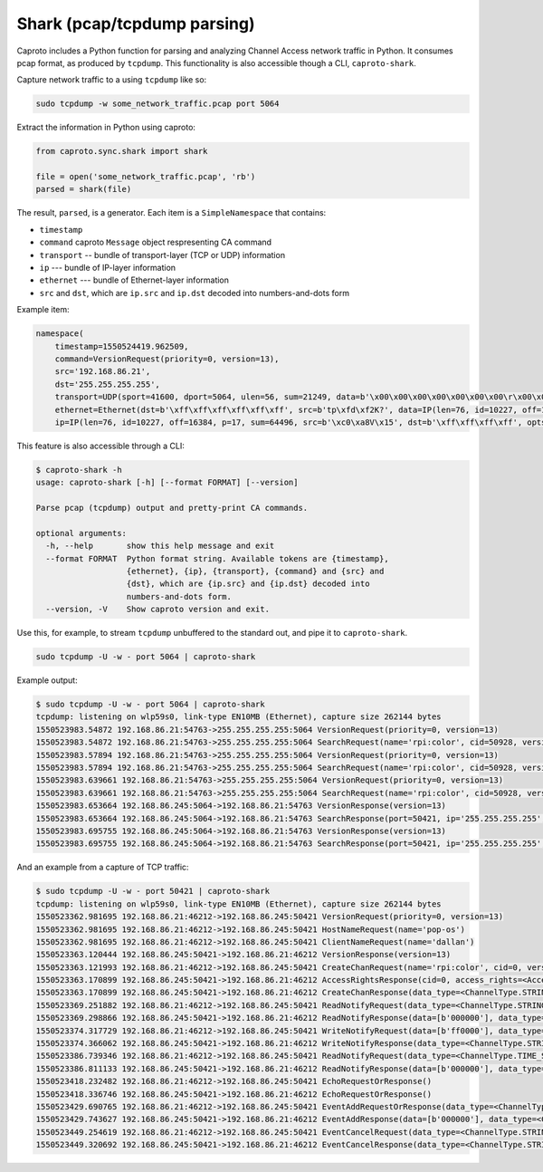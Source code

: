 ****************************
Shark (pcap/tcpdump parsing)
****************************

Caproto includes a Python function for parsing and analyzing Channel Access
network traffic in Python. It consumes pcap format, as produced by ``tcpdump``.
This functionality is also accessible though a CLI, ``caproto-shark``.

.. info::

   This feature of caproto uses an external Python library
   `dpkt <https://dpkt.readthedocs.io/en/latest/>`_ to parse the pcap format
   output by ``tcpdump``. A "minimal" installation of caproto---as in
   ``pip install caproto``---does not include ``dpkt``. Any of the following
   will install it:

   .. code-block:: bash

      # Any one of these is sufficient:
      pip install dpkt  # just dpkt
      pip install caproto[standard]  # all of caproto's network-related extras
      pip install caproto[complete]  # all of caproto's extras

Capture network traffic to a using ``tcpdump`` like so:

.. code-block:: bash

   sudo tcpdump -w some_network_traffic.pcap port 5064

Extract the information in Python using caproto:

.. code-block:: python

   from caproto.sync.shark import shark

   file = open('some_network_traffic.pcap', 'rb')
   parsed = shark(file)

The result, ``parsed``, is a generator. Each item is a ``SimpleNamespace`` that
contains:

* ``timestamp``
* ``command`` caproto ``Message`` object respresenting CA command
* ``transport`` -- bundle of transport-layer (TCP or UDP) information
* ``ip`` --- bundle of IP-layer information
* ``ethernet`` --- bundle of Ethernet-layer information
* ``src`` and ``dst``, which are ``ip.src`` and ``ip.dst`` decoded into
  numbers-and-dots form

Example item:

.. code-block:: python

   namespace(
       timestamp=1550524419.962509,
       command=VersionRequest(priority=0, version=13),
       src='192.168.86.21',
       dst='255.255.255.255',
       transport=UDP(sport=41600, dport=5064, ulen=56, sum=21249, data=b'\x00\x00\x00\x00\x00\x00\x00\r\x00\x00\x00\x00\x00\x00\x00\x00\x00\x06\x00\x10\x00\x05\x00\r\x00\x00\xe0\xdb\x00\x00\xe0\xdbrpi:color\x00\x00\x00\x00\x00\x00\x00'),
       ethernet=Ethernet(dst=b'\xff\xff\xff\xff\xff\xff', src=b'tp\xfd\xf2K?', data=IP(len=76, id=10227, off=16384, p=17, sum=64496, src=b'\xc0\xa8V\x15', dst=b'\xff\xff\xff\xff', opts=b'', data=UDP(sport=41600, dport=5064, ulen=56, sum=21249, data=b'\x00\x00\x00\x00\x00\x00\x00\r\x00\x00\x00\x00\x00\x00\x00\x00\x00\x06\x00\x10\x00\x05\x00\r\x00\x00\xe0\xdb\x00\x00\xe0\xdbrpi:color\x00\x00\x00\x00\x00\x00\x00'))),
       ip=IP(len=76, id=10227, off=16384, p=17, sum=64496, src=b'\xc0\xa8V\x15', dst=b'\xff\xff\xff\xff', opts=b'', data=UDP(sport=41600, dport=5064, ulen=56, sum=21249, data=b'\x00\x00\x00\x00\x00\x00\x00\r\x00\x00\x00\x00\x00\x00\x00\x00\x00\x06\x00\x10\x00\x05\x00\r\x00\x00\xe0\xdb\x00\x00\xe0\xdbrpi:color\x00\x00\x00\x00\x00\x00\x00')))

This feature is also accessible through a CLI:

.. code-block:: bash

   $ caproto-shark -h
   usage: caproto-shark [-h] [--format FORMAT] [--version]
   
   Parse pcap (tcpdump) output and pretty-print CA commands.
   
   optional arguments:
     -h, --help       show this help message and exit
     --format FORMAT  Python format string. Available tokens are {timestamp},
                      {ethernet}, {ip}, {transport}, {command} and {src} and
                      {dst}, which are {ip.src} and {ip.dst} decoded into
                      numbers-and-dots form.
     --version, -V    Show caproto version and exit.

Use this, for example, to stream ``tcpdump`` unbuffered to the standard out,
and pipe it to ``caproto-shark``.

.. code-block:: bash

   sudo tcpdump -U -w - port 5064 | caproto-shark

Example output:

.. code-block:: bash

   $ sudo tcpdump -U -w - port 5064 | caproto-shark
   tcpdump: listening on wlp59s0, link-type EN10MB (Ethernet), capture size 262144 bytes
   1550523983.54872 192.168.86.21:54763->255.255.255.255:5064 VersionRequest(priority=0, version=13)
   1550523983.54872 192.168.86.21:54763->255.255.255.255:5064 SearchRequest(name='rpi:color', cid=50928, version=13, reply=5)
   1550523983.57894 192.168.86.21:54763->255.255.255.255:5064 VersionRequest(priority=0, version=13)
   1550523983.57894 192.168.86.21:54763->255.255.255.255:5064 SearchRequest(name='rpi:color', cid=50928, version=13, reply=5)
   1550523983.639661 192.168.86.21:54763->255.255.255.255:5064 VersionRequest(priority=0, version=13)
   1550523983.639661 192.168.86.21:54763->255.255.255.255:5064 SearchRequest(name='rpi:color', cid=50928, version=13, reply=5)
   1550523983.653664 192.168.86.245:5064->192.168.86.21:54763 VersionResponse(version=13)
   1550523983.653664 192.168.86.245:5064->192.168.86.21:54763 SearchResponse(port=50421, ip='255.255.255.255', cid=50928, version=13)
   1550523983.695755 192.168.86.245:5064->192.168.86.21:54763 VersionResponse(version=13)
   1550523983.695755 192.168.86.245:5064->192.168.86.21:54763 SearchResponse(port=50421, ip='255.255.255.255', cid=50928, version=13)

And an example from a capture of TCP traffic:

.. code-block:: bash

   $ sudo tcpdump -U -w - port 50421 | caproto-shark
   tcpdump: listening on wlp59s0, link-type EN10MB (Ethernet), capture size 262144 bytes
   1550523362.981695 192.168.86.21:46212->192.168.86.245:50421 VersionRequest(priority=0, version=13)
   1550523362.981695 192.168.86.21:46212->192.168.86.245:50421 HostNameRequest(name='pop-os')
   1550523362.981695 192.168.86.21:46212->192.168.86.245:50421 ClientNameRequest(name='dallan')
   1550523363.120444 192.168.86.245:50421->192.168.86.21:46212 VersionResponse(version=13)
   1550523363.121993 192.168.86.21:46212->192.168.86.245:50421 CreateChanRequest(name='rpi:color', cid=0, version=13)
   1550523363.170899 192.168.86.245:50421->192.168.86.21:46212 AccessRightsResponse(cid=0, access_rights=<AccessRights.WRITE|READ: 3>)
   1550523363.170899 192.168.86.245:50421->192.168.86.21:46212 CreateChanResponse(data_type=<ChannelType.STRING: 0>, data_count=1, cid=0, sid=1)
   1550523369.251882 192.168.86.21:46212->192.168.86.245:50421 ReadNotifyRequest(data_type=<ChannelType.STRING: 0>, data_count=0, sid=1, ioid=0)
   1550523369.298866 192.168.86.245:50421->192.168.86.21:46212 ReadNotifyResponse(data=[b'000000'], data_type=<ChannelType.STRING: 0>, data_count=1, status=CAStatusCode(name='ECA_NORMAL', code=0, code_with_severity=1, severity=<CASeverity.SUCCESS: 1>, success=1, defunct=False, description='Normal successful completion'), ioid=0, metadata=None)
   1550523374.317729 192.168.86.21:46212->192.168.86.245:50421 WriteNotifyRequest(data=[b'ff0000'], data_type=<ChannelType.STRING: 0>, data_count=1, sid=1, ioid=1, metadata=None)
   1550523374.366062 192.168.86.245:50421->192.168.86.21:46212 WriteNotifyResponse(data_type=<ChannelType.STRING: 0>, data_count=0, status=CAStatusCode(name='ECA_NORMAL', code=0, code_with_severity=1, severity=<CASeverity.SUCCESS: 1>, success=1, defunct=False, description='Normal successful completion'), ioid=1)
   1550523386.739346 192.168.86.21:46212->192.168.86.245:50421 ReadNotifyRequest(data_type=<ChannelType.TIME_STRING: 14>, data_count=0, sid=1, ioid=2)
   1550523386.811133 192.168.86.245:50421->192.168.86.21:46212 ReadNotifyResponse(data=[b'000000'], data_type=<ChannelType.TIME_STRING: 14>, data_count=1, status=CAStatusCode(name='ECA_NORMAL', code=0, code_with_severity=1, severity=<CASeverity.SUCCESS: 1>, success=1, defunct=False, description='Normal successful completion'), ioid=2, metadata=DBR_TIME_STRING(status=<AlarmStatus.NO_ALARM: 0>, severity=<AlarmSeverity.NO_ALARM: 0>, timestamp=1550523385.868129))
   1550523418.232482 192.168.86.21:46212->192.168.86.245:50421 EchoRequestOrResponse()
   1550523418.336746 192.168.86.245:50421->192.168.86.21:46212 EchoRequestOrResponse()
   1550523429.690765 192.168.86.21:46212->192.168.86.245:50421 EventAddRequestOrResponse(data_type=<ChannelType.STRING: 0>, data_count=0, sid=1, subscriptionid=0, low=0.0, high=0.0, to=0.0, mask=13)
   1550523429.743627 192.168.86.245:50421->192.168.86.21:46212 EventAddResponse(data=[b'000000'], data_type=<ChannelType.STRING: 0>, data_count=1, status=CAStatusCode(name='ECA_NORMAL', code=0, code_with_severity=1, severity=<CASeverity.SUCCESS: 1>, success=1, defunct=False, description='Normal successful completion'), subscriptionid=0, metadata=None)
   1550523449.254619 192.168.86.21:46212->192.168.86.245:50421 EventCancelRequest(data_type=<ChannelType.STRING: 0>, sid=1, subscriptionid=0)
   1550523449.320692 192.168.86.245:50421->192.168.86.21:46212 EventCancelResponse(data_type=<ChannelType.STRING: 0>, sid=1, subscriptionid=0, data_count=0)
